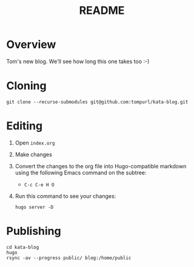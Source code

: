 #+TITLE: README

* Overview

Tom's new blog. We'll see how long this one takes too :-)

* Cloning
#+BEGIN_SRC shell
  git clone --recurse-submodules git@github.com:tompurl/kata-blog.git
#+END_SRC
* Editing
  1. Open =index.org=
  2. Make changes
  3. Convert the changes to the org file into Hugo-compatible markdown using the
     following Emacs command on the subtree:
     - =C-c C-e H O=
  4. Run this command to see your changes:
     #+BEGIN_SRC shell
       hugo server -D
     #+END_SRC
* Publishing
  #+BEGIN_SRC shell
    cd kata-blog
    hugo
    rsync -av --progress public/ blog:/home/public
  #+END_SRC
